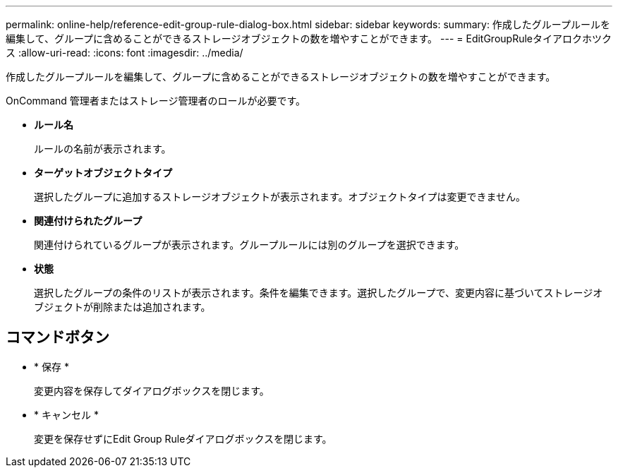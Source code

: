 ---
permalink: online-help/reference-edit-group-rule-dialog-box.html 
sidebar: sidebar 
keywords:  
summary: 作成したグループルールを編集して、グループに含めることができるストレージオブジェクトの数を増やすことができます。 
---
= EditGroupRuleタイアロクホツクス
:allow-uri-read: 
:icons: font
:imagesdir: ../media/


[role="lead"]
作成したグループルールを編集して、グループに含めることができるストレージオブジェクトの数を増やすことができます。

OnCommand 管理者またはストレージ管理者のロールが必要です。

* *ルール名*
+
ルールの名前が表示されます。

* *ターゲットオブジェクトタイプ*
+
選択したグループに追加するストレージオブジェクトが表示されます。オブジェクトタイプは変更できません。

* *関連付けられたグループ*
+
関連付けられているグループが表示されます。グループルールには別のグループを選択できます。

* *状態*
+
選択したグループの条件のリストが表示されます。条件を編集できます。選択したグループで、変更内容に基づいてストレージオブジェクトが削除または追加されます。





== コマンドボタン

* * 保存 *
+
変更内容を保存してダイアログボックスを閉じます。

* * キャンセル *
+
変更を保存せずにEdit Group Ruleダイアログボックスを閉じます。


